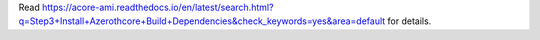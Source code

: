 Read https://acore-ami.readthedocs.io/en/latest/search.html?q=Step3+Install+Azerothcore+Build+Dependencies&check_keywords=yes&area=default for details.